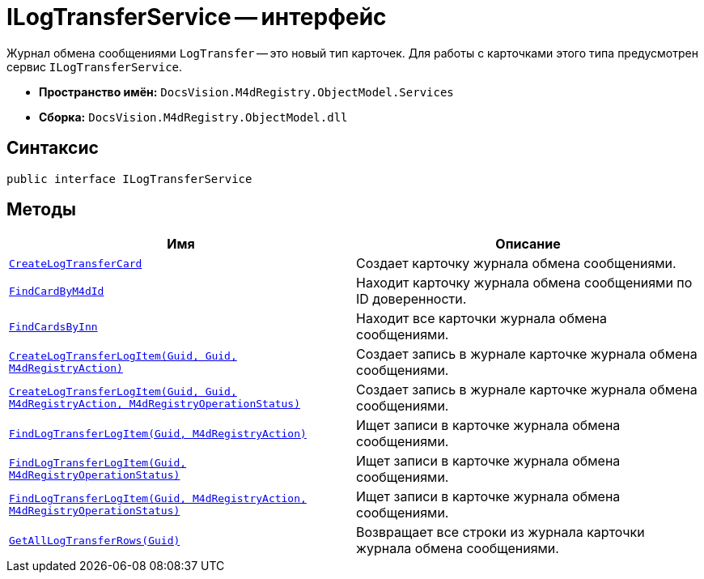 = ILogTransferService -- интерфейс

Журнал обмена сообщениями `LogTransfer` -- это новый тип карточек. Для работы с карточками этого типа предусмотрен сервис `ILogTransferService`.

* *Пространство имён:* `DocsVision.M4dRegistry.ObjectModel.Services`
* *Сборка:* `DocsVision.M4dRegistry.ObjectModel.dll`

== Синтаксис

[source,csharp]
----
public interface ILogTransferService
----

== Методы

[cols=",",options="header"]
|===
|Имя |Описание

|`xref:CreateLogTransferCard_MT.adoc[CreateLogTransferCard]`
|Создает карточку журнала обмена сообщениями.

|`xref:FindCardByM4dId_MT.adoc[FindCardByM4dId]`
|Находит карточку журнала обмена сообщениями по ID доверенности.

|`xref:FindCardsByInn_MT.adoc[FindCardsByInn]`
|Находит все карточки журнала обмена сообщениями.

|`xref:CreateLogTransferLogItem_MT.adoc[CreateLogTransferLogItem(Guid, Guid, M4dRegistryAction)]`
|Создает запись в журнале карточке журнала обмена сообщениями.

|`xref:CreateLogTransferLogItem2_MT.adoc[CreateLogTransferLogItem(Guid, Guid, M4dRegistryAction, M4dRegistryOperationStatus)]`
|Создает запись в журнале карточке журнала обмена сообщениями.

|`xref:FindLogTransferLogItem_MT.adoc[FindLogTransferLogItem(Guid, M4dRegistryAction)]`
|Ищет записи в карточке журнала обмена сообщениями.

|`xref:FindLogTransferLogItem2_MT.adoc[FindLogTransferLogItem(Guid, M4dRegistryOperationStatus)]`
|Ищет записи в карточке журнала обмена сообщениями.

|`xref:FindLogTransferLogItem3_MT.adoc[FindLogTransferLogItem(Guid, M4dRegistryAction, M4dRegistryOperationStatus)]`
|Ищет записи в карточке журнала обмена сообщениями.

|`xref:GetAllLogTransferRows_MT.adoc[GetAllLogTransferRows(Guid)]`
|Возвращает все строки из журнала карточки журнала обмена сообщениями.

|===
